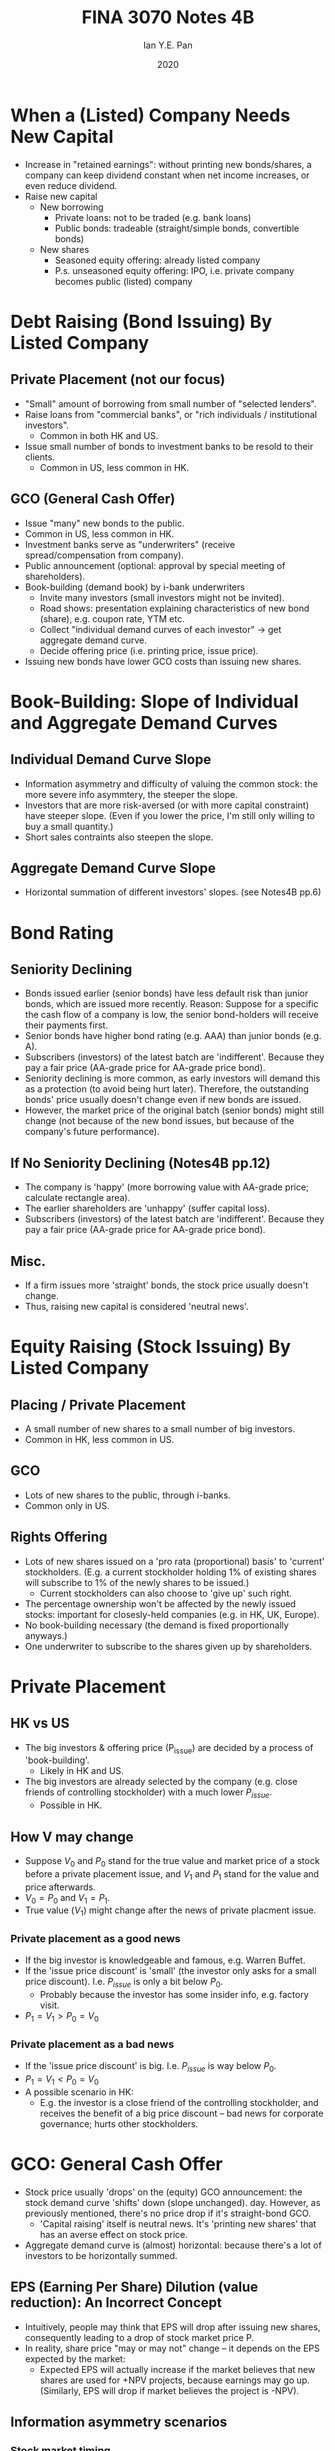 #+Title: FINA 3070 Notes 4B
#+Author: Ian Y.E. Pan
#+Date: 2020
#+HTML_HEAD: <link rel="stylesheet" type="text/css" href="imagine.css" />
#+OPTIONS: toc:nil html-style:nil
* When a (Listed) Company Needs New Capital
- Increase in "retained earnings": without printing new bonds/shares,
  a company can keep dividend constant when net income increases, or
  even reduce dividend.
- Raise new capital
  - New borrowing
    - Private loans: not to be traded (e.g. bank loans)
    - Public bonds: tradeable (straight/simple bonds, convertible bonds)
  - New shares
    - Seasoned equity offering: already listed company
    - P.s. unseasoned equity offering: IPO, i.e. private company
      becomes public (listed) company
* Debt Raising (Bond Issuing) By Listed Company
** Private Placement (not our focus)
- "Small" amount of borrowing from small number of "selected lenders".
- Raise loans from "commercial banks", or "rich individuals /
  institutional investors".
  - Common in both HK and US.
- Issue small number of bonds to investment banks to be resold to
  their clients.
  - Common in US, less common in HK.
** GCO (General Cash Offer)
- Issue "many" new bonds to the public.
- Common in US, less common in HK.
- Investment banks serve as "underwriters" (receive
  spread/compensation from company).
- Public announcement (optional: approval by special meeting of shareholders).
- Book-building (demand book) by i-bank underwriters
  - Invite many investors (small investors might not be invited).
  - Road shows: presentation explaining characteristics of new bond
    (share), e.g. coupon rate, YTM etc.
  - Collect "individual demand curves of each investor" $\to$ get
    aggregate demand curve.
  - Decide offering price (i.e. printing price, issue price).
- Issuing new bonds have lower GCO costs than issuing new shares.
* Book-Building: Slope of Individual and Aggregate Demand Curves
** Individual Demand Curve Slope
- Information asymmetry and difficulty of valuing the common stock:
  the more severe info asymmtery, the steeper the slope.
- Investors that are more risk-aversed (or with more capital
  constraint) have steeper slope. (Even if you lower the price, I'm
  still only willing to buy a small quantity.)
- Short sales contraints also steepen the slope.
** Aggregate Demand Curve Slope
- Horizontal summation of different investors' slopes. (see Notes4B pp.6)
* Bond Rating
** Seniority Declining
- Bonds issued earlier (senior bonds) have less default risk than
  junior bonds, which are issued more recently. Reason: Suppose for a
  specific the cash flow of a company is low, the senior bond-holders
  will receive their payments first.
- Senior bonds have higher bond rating (e.g. AAA) than junior bonds
  (e.g. A).
- Subscribers (investors) of the latest batch are
  'indifferent'. Because they pay a fair price (AA-grade price for
  AA-grade price bond).
- Seniority declining is more common, as early investors will demand
  this as a protection (to avoid being hurt later). Therefore, the
  outstanding bonds' price usually doesn't change even if new bonds
  are issued.
- However, the market price of the original batch (senior bonds) might
  still change (not because of the new bond issues, but because of the
  company's future performance).
** If No Seniority Declining (Notes4B pp.12)
- The company is 'happy' (more borrowing value with AA-grade price;
  calculate rectangle area).
- The earlier shareholders are 'unhappy' (suffer capital loss).
- Subscribers (investors) of the latest batch are
  'indifferent'. Because they pay a fair price (AA-grade price for
  AA-grade price bond).
** Misc.
- If a firm issues more 'straight' bonds, the stock price usually
  doesn't change.
- Thus, raising new capital is considered 'neutral news'.
* Equity Raising (Stock Issuing) By Listed Company
** Placing / Private Placement
- A small number of new shares to a small number of big investors.
- Common in HK, less common in US.
** GCO
- Lots of new shares to the public, through i-banks.
- Common only in US.
** Rights Offering
- Lots of new shares issued on a 'pro rata (proportional) basis' to
  'current' stockholders. (E.g. a current stockholder holding 1% of
  existing shares will subscribe to 1% of the newly shares to be
  issued.)
  - Current stockholders can also choose to 'give up' such right.
- The percentage ownership won't be affected by the newly issued
  stocks: important for closesly-held companies (e.g. in HK, UK,
  Europe).
- No book-building necessary (the demand is fixed proportionally
  anyways.)
- One underwriter to subscribe to the shares given up by shareholders.
* Private Placement
** HK vs US
- The big investors & offering price (P_{issue}) are decided by a
  process of 'book-building'.
  - Likely in HK and US.
- The big investors are already selected by the company (e.g. close
  friends of controlling stockholder) with a much lower $P_{issue}$.
  - Possible in HK.
** How V may change
- Suppose $V_0$ and $P_0$ stand for the true value and market price
  of a stock before a private placement issue, and $V_1$ and $P_1$
  stand for the value and price afterwards.
- $V_0 = P_0$ and $V_1 = P_1$.
- True value ($V_1$) might change after the news of private placment issue.
*** Private placement as a good news
- If the big investor is knowledgeable and famous, e.g. Warren Buffet.
- If the 'issue price discount' is 'small' (the investor only asks for
  a small price discount). I.e. $P_{issue}$ is only a bit below $P_0$.
  - Probably because the investor has some insider info, e.g. factory visit.
- $P_1=V_1 > P_0=V_0$
*** Private placement as a bad news
- If the 'issue price discount' is big. I.e. $P_{issue}$ is way below $P_0$.
- $P_1=V_1 < P_0=V_0$
- A possible scenario in HK:
  - E.g. the investor is a close friend of the controlling
    stockholder, and receives the benefit of a big price discount --
    bad news for corporate governance; hurts other stockholders.
* GCO: General Cash Offer
- Stock price usually 'drops' on the (equity) GCO announcement: the
  stock demand curve 'shifts' down (slope unchanged).
  day. However, as previously mentioned, there's no price drop if it's
  straight-bond GCO.
  - 'Capital raising' itself is neutral news. It's 'printing new
    shares' that has an averse effect on stock price.
- Aggregate demand curve is (almost) horizontal: because there's a lot
  of investors to be horizontally summed.
** EPS (Earning Per Share) Dilution (value reduction): An Incorrect Concept
- Intuitively, people may think that EPS will drop after issuing new
  shares, consequently leading to a drop of stock market price P.
- In reality, share price "may or may not" change -- it depends on the
  EPS expected by the market:
  - Expected EPS will actually increase if the market believes that
    new shares are used for +NPV projects, because earnings may go
    up. (Similarly, EPS will drop if market believes the project is
    -NPV).
** Information asymmetry scenarios
*** Stock market timing
- Suppose the company needs new long-term capital. Will it choose to
  issue new shares GCO or new bonds GCO?
- It depends on the timing!
  - If the market stock price is lower than manager's insider true
    value estimation: it's better to issue new bonds.
  - If the market stock price is higher than manager's insider true
    value estimation: then of course it's better for the company to
    issue new shares.
- Therefore, the share price will drop on the announcement of new
  shares GCO -- the public now knows that the market stock price is
  higher than true value.
- So technically, the manager doesn't have that much of an advantage
  with insider info.
*** New capital as working capital or to finance +NPV projects
- If the new capital needed by the company is for working capital
  (i.e. to keep the business running):
  - Issue new shares; avoid extra coupon burden.
- If the new capital is for financing +NPV projects:
  - Either new shares or bonds are fine.
** How much is the value drop upon shares GCO announcement?
- The amount of value drop depends on "how severe the info asymmetry" is.
- In US, on average:
  - 3% for industrial companies (more fluctuating profits)
  - 0.9% for utilities companies: e.g. electricity,
    energy. (Regulated, less info asymmetry)
- If HK allows shares GCO, the price drop should be even bigger -- HK
  has more severe info asymmetry
* Rights Offering
** Quick Review...
- Lots of new shares issued on 'pro rata basis': percentage
  ownership remain constant.
- Current stockholders can also choose to 'give up' such right.
- Common in HK & Europe because of closely-held companies. (Not
  common in US.)
- No book-building necessary.
- One underwriter to subscribe to the shares given up by shareholders.
** Two type of rights offering
1. "Rights issue" with rights market: stockholder can sell rights, in
   addition to exercising or giving up.
2. "Open offer" without rights market: stockholder can only either
   exercise or give up.
** Timeline & rundown
- Announcement fo rights offering + shareholders' special meeting
- Ex-rights day (ca. 1 month after announcement)
  - Price before rights offering: $P_c$ cum-rights shares.
  - Price after rights offering: $P_e$ ex-rights shares.
- Rights market begin till end (< 2-week duration)
- Closing date for exercising rights (ca. 2 months after announcement)
  - [def] exercising rights: sending the rights to the company, paying
    the exercise price, and receiving new shares.
** $P_e$ Calculation: Ex-rights adjustment in stock price
*** Method 1. Textbook approach
- Given rights issue ratio (e.g. 1-to-8), $P_c$ cum-rights price, and
  exercise price (i.e. offer price, issue price, subscription
  price). Find $P_e$ ex-rights share price (i.e. fair value of share
  on ex-rights day).
- Calculation rationale: An investor has one of two ways to own 9
  shares, and they should have the same cost.
  - Method 1: Buy 8 cum-rights shares (becoming a 'current investor'
    with rights) and subscribe 1 new share by exercising right = $8
    \cdot P_c + \text{exercise price}$
  - Method 2: Buy 9 ex-right shares = $9 \cdot P_e$
  - In an efficient market, the two methods must have "same cost".
  - Therefore, $P_e = \dfrac{8 \cdot P_c + \text{exercise price}}{9}$
*** Method 2. Balance-sheet approach
- Assume the same ratio, cum-rights price etc. from the example above,
  plus the following data:
  - Original num of shares outstanding = 8M
- Our deduction:
  1) Original total market value of equity = 8M $\cdot P_c$
  2) Proceeds from new rights shares = 1M $\cdot P_e$
  3) Final total market value of equity = $8M \cdot P_c + 1M \cdot P_e$
  4) Final num of shares outstanding = 9M
  5) Ex-rights price $P_e =$ (3.) / (4.) $= \dfrac{8M \cdot P_c + 1M
     \cdot P_e}{9M}$
** Value of a right
- Now that we have $P_e$ (ex-rights stock price), the value of a right
  = $P_e -$ exercise price.
- Alternatively, value of a right = $(P_c - P_e) \cdot 8$
** Two scenarios of ignoring a right
*** Possible in HK:
- Simply ignore, receive no extra cash payment.
*** In UK (Europe):
- Motivation: to protect shareholders with rights but plans to ignore.
- The ignored shares will be placed to a "new shareholder", who will
  pay the "value of the ignored right" to the original shareholder
  with rights.
